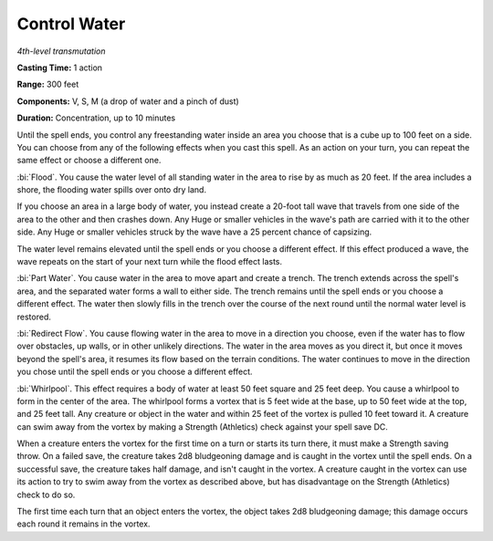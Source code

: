 .. _`Control Water`:

Control Water
-------------

*4th-level transmutation*

**Casting Time:** 1 action

**Range:** 300 feet

**Components:** V, S, M (a drop of water and a pinch of dust)

**Duration:** Concentration, up to 10 minutes

Until the spell ends, you control any freestanding water inside an area
you choose that is a cube up to 100 feet on a side. You can choose from
any of the following effects when you cast this spell. As an action on
your turn, you can repeat the same effect or choose a different one.

:bi:`Flood`. You cause the water level of all standing water in the area
to rise by as much as 20 feet. If the area includes a shore, the
flooding water spills over onto dry land.

If you choose an area in a large body of water, you instead create a
20-foot tall wave that travels from one side of the area to the other
and then crashes down. Any Huge or smaller vehicles in the wave's path
are carried with it to the other side. Any Huge or smaller vehicles
struck by the wave have a 25 percent chance of capsizing.

The water level remains elevated until the spell ends or you choose a
different effect. If this effect produced a wave, the wave repeats on
the start of your next turn while the flood effect lasts.

:bi:`Part Water`. You cause water in the area to move apart and create a
trench. The trench extends across the spell's area, and the separated
water forms a wall to either side. The trench remains until the spell
ends or you choose a different effect. The water then slowly fills in
the trench over the course of the next round until the normal water
level is restored.

:bi:`Redirect Flow`. You cause flowing water in the area to move in a
direction you choose, even if the water has to flow over obstacles, up
walls, or in other unlikely directions. The water in the area moves as
you direct it, but once it moves beyond the spell's area, it resumes its
flow based on the terrain conditions. The water continues to move in the
direction you chose until the spell ends or you choose a different
effect.

:bi:`Whirlpool`. This effect requires a body of water at least 50 feet
square and 25 feet deep. You cause a whirlpool to form in the center of
the area. The whirlpool forms a vortex that is 5 feet wide at the base,
up to 50 feet wide at the top, and 25 feet tall. Any creature or object
in the water and within 25 feet of the vortex is pulled 10 feet toward
it. A creature can swim away from the vortex by making a Strength
(Athletics) check against your spell save DC.

When a creature enters the vortex for the first time on a turn or starts
its turn there, it must make a Strength saving throw. On a failed save,
the creature takes 2d8 bludgeoning damage and is caught in the vortex
until the spell ends. On a successful save, the creature takes half
damage, and isn't caught in the vortex. A creature caught in the vortex
can use its action to try to swim away from the vortex as described
above, but has disadvantage on the Strength (Athletics) check to do so.

The first time each turn that an object enters the vortex, the object
takes 2d8 bludgeoning damage; this damage occurs each round it remains
in the vortex.

